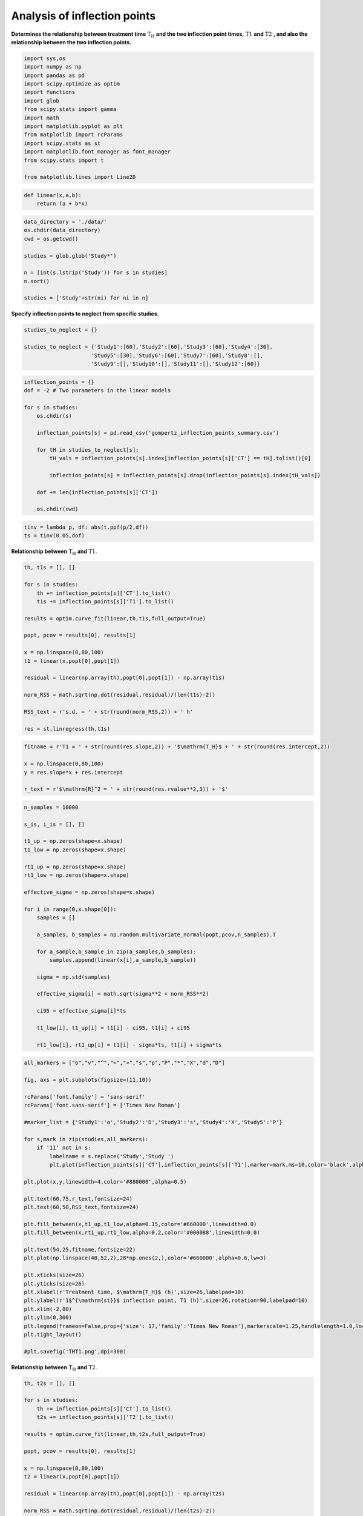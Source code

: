 Analysis of inflection points
=============================

**Determines the relationship between treatment time**
:math:`\mathrm{T_H}` **and the two inflection point times,**
:math:`\mathrm{T1}` **and** :math:`\mathrm{T2}` **, and also the
relationship between the two inflection points.**

.. code:: ipython3

    import sys,os
    import numpy as np
    import pandas as pd
    import scipy.optimize as optim
    import functions
    import glob
    from scipy.stats import gamma
    import math
    import matplotlib.pyplot as plt
    from matplotlib import rcParams
    import scipy.stats as st
    import matplotlib.font_manager as font_manager
    from scipy.stats import t

    from matplotlib.lines import Line2D

.. code:: ipython3

    def linear(x,a,b):
        return (a + b*x)

.. code:: ipython3

    data_directory = './data/'
    os.chdir(data_directory)
    cwd = os.getcwd()

    studies = glob.glob('Study*')

    n = [int(s.lstrip('Study')) for s in studies]
    n.sort()

    studies = ['Study'+str(ni) for ni in n]

**Specify inflection points to neglect from specific studies.**

.. code:: ipython3

    studies_to_neglect = {}

    studies_to_neglect = {'Study1':[60],'Study2':[60],'Study3':[60],'Study4':[30],
                         'Study5':[30],'Study6':[60],'Study7':[60],'Study8':[],
                         'Study9':[],'Study10':[],'Study11':[],'Study12':[60]}

.. code:: ipython3

    inflection_points = {}
    dof = -2 # Two parameters in the linear models

    for s in studies:
        os.chdir(s)

        inflection_points[s] = pd.read_csv('gompertz_inflection_points_summary.csv')

        for tH in studies_to_neglect[s]:
            tH_vals = inflection_points[s].index[inflection_points[s]['CT'] == tH].tolist()[0]

            inflection_points[s] = inflection_points[s].drop(inflection_points[s].index[tH_vals])

        dof += len(inflection_points[s]['CT'])

        os.chdir(cwd)

.. code:: ipython3

    tinv = lambda p, df: abs(t.ppf(p/2,df))
    ts = tinv(0.05,dof)

**Relationship between** :math:`\mathrm{T_H}` **and**
:math:`\mathrm{T1}`.

.. code:: ipython3

    th, t1s = [], []

    for s in studies:
        th += inflection_points[s]['CT'].to_list()
        t1s += inflection_points[s]['T1'].to_list()

    results = optim.curve_fit(linear,th,t1s,full_output=True)

    popt, pcov = results[0], results[1]

    x = np.linspace(0,80,100)
    t1 = linear(x,popt[0],popt[1])

    residual = linear(np.array(th),popt[0],popt[1]) - np.array(t1s)

    norm_RSS = math.sqrt(np.dot(residual,residual)/(len(t1s)-2))

    RSS_text = r's.d. = ' + str(round(norm_RSS,2)) + ' h'

    res = st.linregress(th,t1s)

.. code:: ipython3

    fitname = r'T1 = ' + str(round(res.slope,2)) + '$\mathrm{T_H}$ + ' + str(round(res.intercept,2))

    x = np.linspace(0,80,100)
    y = res.slope*x + res.intercept

    r_text = r'$\mathrm{R}^2 = ' + str(round(res.rvalue**2,3)) + '$'

.. code:: ipython3

    n_samples = 10000

    s_is, i_is = [], []

    t1_up = np.zeros(shape=x.shape)
    t1_low = np.zeros(shape=x.shape)

    rt1_up = np.zeros(shape=x.shape)
    rt1_low = np.zeros(shape=x.shape)

    effective_sigma = np.zeros(shape=x.shape)

    for i in range(0,x.shape[0]):
        samples = []

        a_samples, b_samples = np.random.multivariate_normal(popt,pcov,n_samples).T

        for a_sample,b_sample in zip(a_samples,b_samples):
            samples.append(linear(x[i],a_sample,b_sample))

        sigma = np.std(samples)

        effective_sigma[i] = math.sqrt(sigma**2 + norm_RSS**2)

        ci95 = effective_sigma[i]*ts

        t1_low[i], t1_up[i] = t1[i] - ci95, t1[i] + ci95

        rt1_low[i], rt1_up[i] = t1[i] - sigma*ts, t1[i] + sigma*ts

.. code:: ipython3

    all_markers = ["o","v","^","<",">","s","p","P","*","X","d","D"]

    fig, axs = plt.subplots(figsize=(11,10))

    rcParams['font.family'] = 'sans-serif'
    rcParams['font.sans-serif'] = ['Times New Roman']

    #marker_list = {'Study1':'o','Study2':'D','Study3':'s','Study4':'X','Study5':'P'}

    for s,mark in zip(studies,all_markers):
        if '11' not in s:
            labelname = s.replace('Study','Study ')
            plt.plot(inflection_points[s]['CT'],inflection_points[s]['T1'],marker=mark,ms=10,color='black',alpha=0.5,linewidth=0,label=labelname)

    plt.plot(x,y,linewidth=4,color='#880000',alpha=0.5)

    plt.text(60,75,r_text,fontsize=24)
    plt.text(60,50,RSS_text,fontsize=24)

    plt.fill_between(x,t1_up,t1_low,alpha=0.15,color='#660000',linewidth=0.0)
    plt.fill_between(x,rt1_up,rt1_low,alpha=0.2,color='#000088',linewidth=0.0)

    plt.text(54,25,fitname,fontsize=22)
    plt.plot(np.linspace(48,52,2),28*np.ones(2,),color='#660000',alpha=0.6,lw=3)

    plt.xticks(size=26)
    plt.yticks(size=26)
    plt.xlabel(r'Treatment time, $\mathrm{T_H}$ (h)',size=26,labelpad=10)
    plt.ylabel(r'1$^{\mathrm{st}}$ inflection point, T1 (h)',size=26,rotation=90,labelpad=10)
    plt.xlim(-2,80)
    plt.ylim(0,300)
    plt.legend(frameon=False,prop={'size': 17,'family':'Times New Roman'},markerscale=1.25,handlelength=1.0,loc='upper left')
    plt.tight_layout()

    #plt.savefig('THT1.png',dpi=300)



.. image:: output_13_2.png


**Relationship between** :math:`\mathrm{T_H}` **and**
:math:`\mathrm{T2}`.

.. code:: ipython3

    th, t2s = [], []

    for s in studies:
        th += inflection_points[s]['CT'].to_list()
        t2s += inflection_points[s]['T2'].to_list()

    results = optim.curve_fit(linear,th,t2s,full_output=True)

    popt, pcov = results[0], results[1]

    x = np.linspace(0,80,100)
    t2 = linear(x,popt[0],popt[1])

    residual = linear(np.array(th),popt[0],popt[1]) - np.array(t2s)

    norm_RSS = math.sqrt(np.dot(residual,residual)/(len(t2s)-2))

    RSS_text = r's.d. = ' + str(round(norm_RSS,2)) + ' h'

.. code:: ipython3

    fitname = r'$\mathrm{T2}$ = ' + str(round(res.slope,2)) + '$\mathrm{T_H}$ + ' + str(round(res.intercept,2))

    r_text = r'$\mathrm{R}^2 = ' + str(round(res.rvalue**2,3)) + '$'

.. code:: ipython3

    n_samples = 10000

    s_is, i_is = [], []

    t2_up = np.zeros(shape=x.shape)
    t2_low = np.zeros(shape=x.shape)

    rt2_up = np.zeros(shape=x.shape)
    rt2_low = np.zeros(shape=x.shape)

    effective_sigma = np.zeros(shape=x.shape)

    for i in range(0,x.shape[0]):
        samples = []

        a_samples, b_samples = np.random.multivariate_normal(popt,pcov,n_samples).T

        for a_sample,b_sample in zip(a_samples,b_samples):
            samples.append(linear(x[i],a_sample,b_sample))

        sigma = np.std(samples)

        effective_sigma[i] = math.sqrt(sigma**2 + norm_RSS**2)

        ci95 = effective_sigma[i]*ts

        t2_low[i], t2_up[i] = t2[i] - ci95, t2[i] + ci95

        rt2_low[i], rt2_up[i] = t2[i] - sigma*ts, t2[i] + sigma*ts

.. code:: ipython3

    fig, axs = plt.subplots(figsize=(11,10))

    rcParams['font.family'] = 'sans-serif'
    rcParams['font.sans-serif'] = ['Times New Roman']

    plt.plot(x,t2,linewidth=4,color='#880000',alpha=0.5)#,label=fitname)

    for s,mark in zip(studies,all_markers):
        labelname = s.replace('Study','Study ')
        plt.plot(inflection_points[s]['CT'],inflection_points[s]['T2'],marker=mark,ms=10,color='black',alpha=0.6,linewidth=0,label=labelname)

    plt.text(55,100,r_text,fontsize=22)
    plt.text(55,70,RSS_text,fontsize=24)

    plt.text(48,25,fitname,fontsize=22)

    plt.plot(np.linspace(44,47,2),28*np.ones(2,),color='#660000',alpha=0.6,lw=3)

    plt.fill_between(x,t2_up,t2_low,alpha=0.15,color='#660000',linewidth=0.0)
    plt.fill_between(x,rt2_up,rt2_low,alpha=0.2,color='#000088',linewidth=0.0)

    plt.xticks(size=26)
    plt.yticks(size=26)
    plt.xlabel(r'Treatment time, $\mathrm{T_H}$ (min)',size=26,labelpad=10)
    plt.ylabel(r'2$^{\mathrm{nd}}$ inflection point, T2 (h)',size=26,rotation=90,labelpad=10)
    plt.xlim(-2,75)
    plt.ylim(0,400)
    plt.legend(frameon=True,prop={'size': 20,'family':'Times New Roman'},markerscale=1.25,handlelength=1.0,loc='upper left')
    plt.tight_layout()

    #plt.savefig('THT2-new2.png',dpi=300)



.. image:: output_18_0.png
